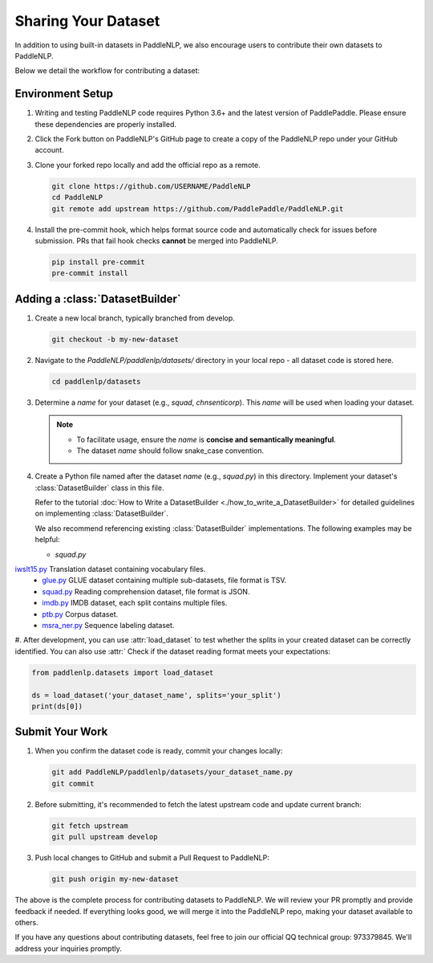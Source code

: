 ========================
Sharing Your Dataset
========================

In addition to using built-in datasets in PaddleNLP, we also encourage users to contribute their own datasets to PaddleNLP.

Below we detail the workflow for contributing a dataset:

Environment Setup
---------------

#. Writing and testing PaddleNLP code requires Python 3.6+ and the latest version of PaddlePaddle. Please ensure these dependencies are properly installed.
#. Click the Fork button on PaddleNLP's GitHub page to create a copy of the PaddleNLP repo under your GitHub account.
#. Clone your forked repo locally and add the official repo as a remote.

   .. code-block::

       git clone https://github.com/USERNAME/PaddleNLP
       cd PaddleNLP
       git remote add upstream https://github.com/PaddlePaddle/PaddleNLP.git

#. Install the pre-commit hook, which helps format source code and automatically check for issues before submission. PRs that fail hook checks **cannot** be merged into PaddleNLP.

   .. code-block::

       pip install pre-commit
       pre-commit install

Adding a :class:`DatasetBuilder`
----------------------------------

#. Create a new local branch, typically branched from develop.

   .. code-block::

       git checkout -b my-new-dataset

#. Navigate to the `PaddleNLP/paddlenlp/datasets/` directory in your local repo - all dataset code is stored here.

   .. code-block::

       cd paddlenlp/datasets

#. Determine a `name` for your dataset (e.g., `squad`, `chnsenticorp`). This `name` will be used when loading your dataset.
    
   .. note::

       - To facilitate usage, ensure the `name` is **concise and semantically meaningful**.
       - The dataset `name` should follow snake_case convention.

#. Create a Python file named after the dataset `name` (e.g., `squad.py`) in this directory. Implement your dataset's :class:`DatasetBuilder` class in this file.

   Refer to the tutorial :doc:`How to Write a DatasetBuilder <./how_to_write_a_DatasetBuilder>` for detailed guidelines on implementing :class:`DatasetBuilder`.

   We also recommend referencing existing :class:`DatasetBuilder` implementations. The following examples may be helpful:

   -  `squad.py`
`iwslt15.py <https://github.com/PaddlePaddle/PaddleNLP/blob/develop/paddlenlp/datasets/iwslt15.py>`__ Translation dataset containing vocabulary files.
   -  `glue.py <https://github.com/PaddlePaddle/PaddleNLP/blob/develop/paddlenlp/datasets/glue.py>`__ GLUE dataset containing multiple sub-datasets, file format is TSV.
   -  `squad.py <https://github.com/PaddlePaddle/PaddleNLP/blob/develop/paddlenlp/datasets/squad.py>`__ Reading comprehension dataset, file format is JSON.
   -  `imdb.py <https://github.com/PaddlePaddle/PaddleNLP/blob/develop/paddlenlp/datasets/imdb.py>`__ IMDB dataset, each split contains multiple files.
   -  `ptb.py <https://github.com/PaddlePaddle/PaddleNLP/blob/develop/paddlenlp/datasets/ptb.py>`__ Corpus dataset.
   -  `msra_ner.py <https://github.com/PaddlePaddle/PaddleNLP/blob/develop/paddlenlp/datasets/msra_ner.py>`__ Sequence labeling dataset.

#. After development, you can use :attr:`load_dataset` to test whether the splits in your created dataset can be correctly identified. You can also use :attr:`
Check if the dataset reading format meets your expectations:

.. code-block::

    from paddlenlp.datasets import load_dataset

    ds = load_dataset('your_dataset_name', splits='your_split')
    print(ds[0])

Submit Your Work
---------------

#. When you confirm the dataset code is ready, commit your changes locally:
   
   .. code-block::
       
       git add PaddleNLP/paddlenlp/datasets/your_dataset_name.py
       git commit

#. Before submitting, it's recommended to fetch the latest upstream code and update current branch:

   .. code-block::
       
       git fetch upstream
       git pull upstream develop

#. Push local changes to GitHub and submit a Pull Request to PaddleNLP:

   .. code-block::
       
       git push origin my-new-dataset

The above is the complete process for contributing datasets to PaddleNLP. We will review your PR promptly and provide feedback if needed. If everything looks good, we will merge it into the PaddleNLP repo, making your dataset available to others.

If you have any questions about contributing datasets, feel free to join our official QQ technical group: 973379845. We'll address your inquiries promptly.